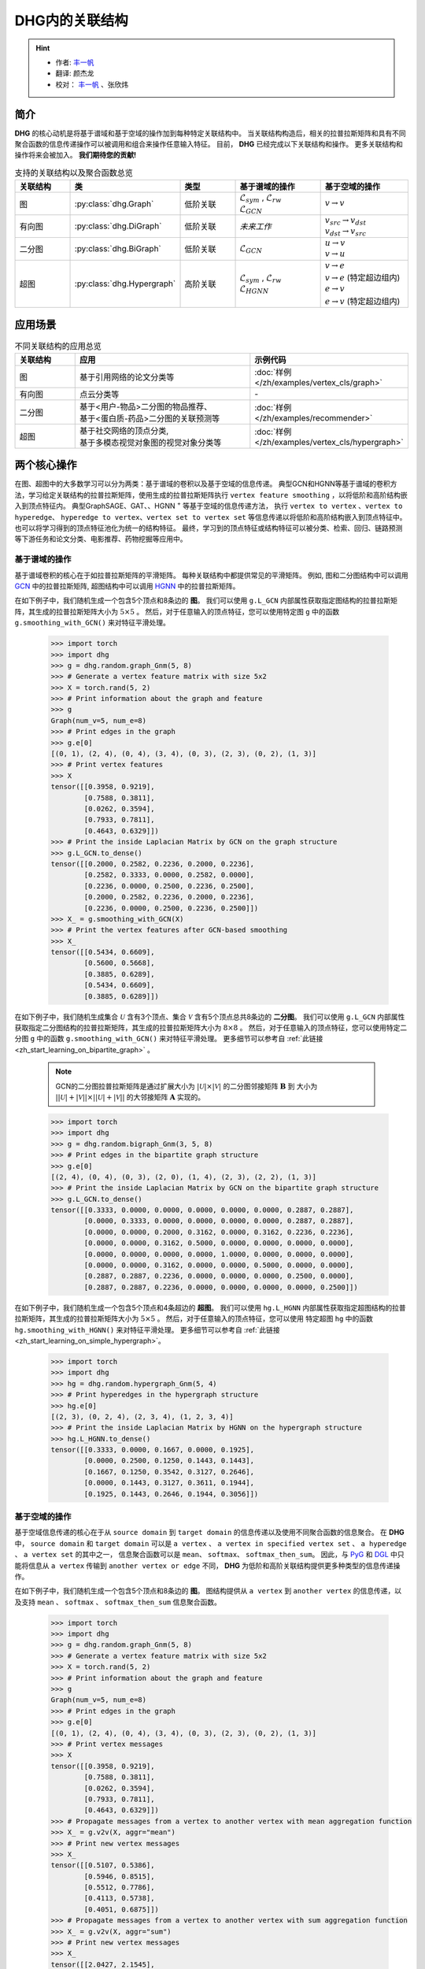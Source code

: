 DHG内的关联结构
===================================

.. hint:: 

    - 作者:  `丰一帆 <https://fengyifan.site/>`_
    - 翻译:  颜杰龙
    - 校对： `丰一帆 <https://fengyifan.site/>`_ 、张欣炜

简介
----------------
**DHG** 的核心动机是将基于谱域和基于空域的操作加到每种特定关联结构中。
当关联结构构造后，相关的拉普拉斯矩阵和具有不同聚合函数的信息传递操作可以被调用和组合来操作任意输入特征。
目前， **DHG** 已经完成以下关联结构和操作。
更多关联结构和操作将来会被加入。 **我们期待您的贡献!**


.. csv-table:: 支持的关联结构以及聚合函数总览
    :header: "关联结构", "类", "类型", "基于谱域的操作", "基于空域的操作"
    :widths: 2 2 2 3 3

    "图", ":py:class:`dhg.Graph`", "低阶关联", "| :math:`\mathcal{L}_{sym}` , :math:`\mathcal{L}_{rw}`
    | :math:`\mathcal{L}_{GCN}`", ":math:`v \rightarrow v`"
    "有向图", ":py:class:`dhg.DiGraph`", "低阶关联", *未来工作*, "| :math:`v_{src} \rightarrow v_{dst}`
    | :math:`v_{dst} \rightarrow v_{src}`"
    "二分图", ":py:class:`dhg.BiGraph`", "低阶关联", ":math:`\mathcal{L}_{GCN}`", "| :math:`u \rightarrow v`
    | :math:`v \rightarrow u`"
    "超图", ":py:class:`dhg.Hypergraph`", "高阶关联", "| :math:`\mathcal{L}_{sym}` , :math:`\mathcal{L}_{rw}`
    | :math:`\mathcal{L}_{HGNN}`", "| :math:`v \rightarrow e`
    | :math:`v \rightarrow e` (特定超边组内)
    | :math:`e \rightarrow v`
    | :math:`e \rightarrow v` (特定超边组内)"


应用场景
-----------------

.. csv-table:: 不同关联结构的应用总览
    :header: 关联结构, "应用", "示例代码"
    :widths: 2, 6, 3

    "图", "基于引用网络的论文分类等", ":doc:`样例 </zh/examples/vertex_cls/graph>`"
    "有向图", "点云分类等", "\-"
    "二分图", "| 基于<用户-物品>二分图的物品推荐、
    | 基于<蛋白质-药品>二分图的关联预测等", ":doc:`样例 </zh/examples/recommender>`"
    "超图", "| 基于社交网络的顶点分类,
    | 基于多模态视觉对象图的视觉对象分类等", ":doc:`样例 </zh/examples/vertex_cls/hypergraph>`"
    

两个核心操作
----------------------------
在图、超图中的大多数学习可以分为两类：基于谱域的卷积以及基于空域的信息传递。
典型GCN和HGNN等基于谱域的卷积方法，学习给定关联结构的拉普拉斯矩阵，使用生成的拉普拉斯矩阵执行 ``vertex feature smoothing`` ，以将低阶和高阶结构嵌入到顶点特征内。
典型GraphSAGE、GAT、、HGNN :sup:`+` 等基于空域的信息传递方法，
执行 ``vertex to vertex`` 、``vertex to hyperedge``、 ``hyperedge to vertex``、``vertex set to vertex set`` 等信息传递以将低阶和高阶结构嵌入到顶点特征中。
也可以将学习得到的顶点特征池化为统一的结构特征。
最终，学习到的顶点特征或结构特征可以被分类、检索、回归、链路预测等下游任务和论文分类、电影推荐、药物挖掘等应用中。

基于谱域的操作
+++++++++++++++++++++++++++++++
基于谱域卷积的核心在于如拉普拉斯矩阵的平滑矩阵。
每种关联结构中都提供常见的平滑矩阵。
例如, 图和二分图结构中可以调用  `GCN <_blank>`_ 中的拉普拉斯矩阵, 超图结构中可以调用 `HGNN <_blank>`_ 中的拉普拉斯矩阵。

在如下例子中，我们随机生成一个包含5个顶点和8条边的 **图**。
我们可以使用 ``g.L_GCN`` 内部属性获取指定图结构的拉普拉斯矩阵，其生成的拉普拉斯矩阵大小为 :math:`5 \times 5` 。
然后，对于任意输入的顶点特征，您可以使用特定图 ``g`` 中的函数  ``g.smoothing_with_GCN()`` 来对特征平滑处理。

    .. code:: python

        >>> import torch
        >>> import dhg
        >>> g = dhg.random.graph_Gnm(5, 8)
        >>> # Generate a vertex feature matrix with size 5x2
        >>> X = torch.rand(5, 2)
        >>> # Print information about the graph and feature
        >>> g 
        Graph(num_v=5, num_e=8)
        >>> # Print edges in the graph
        >>> g.e[0]
        [(0, 1), (2, 4), (0, 4), (3, 4), (0, 3), (2, 3), (0, 2), (1, 3)]
        >>> # Print vertex features
        >>> X
        tensor([[0.3958, 0.9219],
                [0.7588, 0.3811],
                [0.0262, 0.3594],
                [0.7933, 0.7811],
                [0.4643, 0.6329]])
        >>> # Print the inside Laplacian Matrix by GCN on the graph structure
        >>> g.L_GCN.to_dense()
        tensor([[0.2000, 0.2582, 0.2236, 0.2000, 0.2236],
                [0.2582, 0.3333, 0.0000, 0.2582, 0.0000],
                [0.2236, 0.0000, 0.2500, 0.2236, 0.2500],
                [0.2000, 0.2582, 0.2236, 0.2000, 0.2236],
                [0.2236, 0.0000, 0.2500, 0.2236, 0.2500]])
        >>> X_ = g.smoothing_with_GCN(X)
        >>> # Print the vertex features after GCN-based smoothing
        >>> X_
        tensor([[0.5434, 0.6609],
                [0.5600, 0.5668],
                [0.3885, 0.6289],
                [0.5434, 0.6609],
                [0.3885, 0.6289]])

在如下例子中，我们随机生成集合 :math:`\mathcal{U}` 含有3个顶点、集合 :math:`\mathcal{V}` 含有5个顶点总共8条边的 **二分图**。
我们可以使用 ``g.L_GCN`` 内部属性获取指定二分图结构的拉普拉斯矩阵，其生成的拉普拉斯矩阵大小为 :math:`8 \times 8` 。
然后，对于任意输入的顶点特征，您可以使用特定二分图 ``g`` 中的函数  ``g.smoothing_with_GCN()`` 来对特征平滑处理。
更多细节可以参考自 :ref:`此链接 <zh_start_learning_on_bipartite_graph>` 。

    .. note:: 

        GCN的二分图拉普拉斯矩阵是通过扩展大小为 :math:`|\mathcal{U}| \times |\mathcal{V}|` 的二分图邻接矩阵 :math:`\mathbf{B}` 到
        大小为 :math:`||\mathcal{U}| + |\mathcal{V}|| \times ||\mathcal{U}| + |\mathcal{V}||` 的大邻接矩阵 :math:`\mathbf{A}` 实现的。

    .. code:: python

        >>> import torch
        >>> import dhg
        >>> g = dhg.random.bigraph_Gnm(3, 5, 8)
        >>> # Print edges in the bipartite graph structure 
        >>> g.e[0]
        [(2, 4), (0, 4), (0, 3), (2, 0), (1, 4), (2, 3), (2, 2), (1, 3)]
        >>> # Print the inside Laplacian Matrix by GCN on the bipartite graph structure
        >>> g.L_GCN.to_dense()
        tensor([[0.3333, 0.0000, 0.0000, 0.0000, 0.0000, 0.0000, 0.2887, 0.2887],
                [0.0000, 0.3333, 0.0000, 0.0000, 0.0000, 0.0000, 0.2887, 0.2887],
                [0.0000, 0.0000, 0.2000, 0.3162, 0.0000, 0.3162, 0.2236, 0.2236],
                [0.0000, 0.0000, 0.3162, 0.5000, 0.0000, 0.0000, 0.0000, 0.0000],
                [0.0000, 0.0000, 0.0000, 0.0000, 1.0000, 0.0000, 0.0000, 0.0000],
                [0.0000, 0.0000, 0.3162, 0.0000, 0.0000, 0.5000, 0.0000, 0.0000],
                [0.2887, 0.2887, 0.2236, 0.0000, 0.0000, 0.0000, 0.2500, 0.0000],
                [0.2887, 0.2887, 0.2236, 0.0000, 0.0000, 0.0000, 0.0000, 0.2500]])

在如下例子中，我们随机生成一个包含5个顶点和4条超边的 **超图**。
我们可以使用 ``hg.L_HGNN`` 内部属性获取指定超图结构的拉普拉斯矩阵，其生成的拉普拉斯矩阵大小为 :math:`5 \times 5` 。
然后，对于任意输入的顶点特征，您可以使用 特定超图 ``hg`` 中的函数  ``hg.smoothing_with_HGNN()`` 来对特征平滑处理。
更多细节可以参考自 :ref:`此链接 <zh_start_learning_on_simple_hypergraph>`。

    .. code:: python

        >>> import torch
        >>> import dhg
        >>> hg = dhg.random.hypergraph_Gnm(5, 4)
        >>> # Print hyperedges in the hypergraph structure 
        >>> hg.e[0]
        [(2, 3), (0, 2, 4), (2, 3, 4), (1, 2, 3, 4)]
        >>> # Print the inside Laplacian Matrix by HGNN on the hypergraph structure
        >>> hg.L_HGNN.to_dense()
        tensor([[0.3333, 0.0000, 0.1667, 0.0000, 0.1925],
                [0.0000, 0.2500, 0.1250, 0.1443, 0.1443],
                [0.1667, 0.1250, 0.3542, 0.3127, 0.2646],
                [0.0000, 0.1443, 0.3127, 0.3611, 0.1944],
                [0.1925, 0.1443, 0.2646, 0.1944, 0.3056]])

基于空域的操作
+++++++++++++++++++++++++++++++
基于空域信息传递的核心在于从 ``source domain`` 到 ``target domain`` 的信息传递以及使用不同聚合函数的信息聚合。
在 **DHG** 中， ``source domain`` 和 ``target domain`` 可以是 ``a vertex`` 、 ``a vertex in specified vertex set`` 、 ``a hyperedge`` 、 ``a vertex set`` 的其中之一，
信息聚合函数可以是 ``mean``、 ``softmax``、  ``softmax_then_sum``。
因此，与 `PyG <https://www.pyg.org/>`_ 和 `DGL <https://www.dgl.ai/>`_ 中只能将信息从 ``a vertex`` 传输到 ``another vertex or edge`` 不同，
**DHG** 为低阶和高阶关联结构提供更多种类型的信息传递操作。

在如下例子中，我们随机生成一个包含5个顶点和8条边的 **图**。
图结构提供从 ``a vertex`` 到 ``another vertex`` 的信息传递，以及支持 ``mean`` 、 ``softmax`` 、 ``softmax_then_sum`` 信息聚合函数。

    .. code:: python

        >>> import torch
        >>> import dhg
        >>> g = dhg.random.graph_Gnm(5, 8)
        >>> # Generate a vertex feature matrix with size 5x2
        >>> X = torch.rand(5, 2)
        >>> # Print information about the graph and feature
        >>> g 
        Graph(num_v=5, num_e=8)
        >>> # Print edges in the graph
        >>> g.e[0]
        [(0, 1), (2, 4), (0, 4), (3, 4), (0, 3), (2, 3), (0, 2), (1, 3)]
        >>> # Print vertex messages
        >>> X
        tensor([[0.3958, 0.9219],
                [0.7588, 0.3811],
                [0.0262, 0.3594],
                [0.7933, 0.7811],
                [0.4643, 0.6329]])
        >>> # Propagate messages from a vertex to another vertex with mean aggregation function
        >>> X_ = g.v2v(X, aggr="mean")
        >>> # Print new vertex messages
        >>> X_
        tensor([[0.5107, 0.5386],
                [0.5946, 0.8515],
                [0.5512, 0.7786],
                [0.4113, 0.5738],
                [0.4051, 0.6875]])
        >>> # Propagate messages from a vertex to another vertex with sum aggregation function
        >>> X_ = g.v2v(X, aggr="sum")
        >>> # Print new vertex messages
        >>> X_
        tensor([[2.0427, 2.1545],
                [1.1892, 1.7030],
                [1.6535, 2.3359],
                [1.6452, 2.2954],
                [1.2154, 2.0624]])
        >>> # Set the weight of each edge for softmax in neighbor aggregation
        >>> e_weight = g.e_weight
        >>> # Propagate messages from a vertex to another vertex with softmax_then_sum aggregation function
        >>> X_ = g.v2v(X, e_weight=e_weight, aggr="softmax_then_sum")
        >>> # Print new vertex messages
        >>> X_
        tensor([[0.5107, 0.5386],
                [0.5946, 0.8515],
                [0.5512, 0.7786],
                [0.4113, 0.5738],
                [0.4051, 0.6875]])

在如下例子中，我们随机生成集合 :math:`\mathcal{U}` 含有3个顶点、集合 :math:`\mathcal{V}` 含有5个顶点总共8条边的 **二分图**。
二分图关联结构中，提供从 ``a vertex in a specified vertex set`` 到 ``another vertex in another specified vertex set`` 信息传递
以及支持 ``mean`` 、 ``softmax`` 、 ``softmax_then_sum`` 信息聚合函数。
二分图中基于空域的操作细节可以参考 :ref:`此链接 <zh_start_learning_on_bipartite_graph>` 。


    .. code:: python

        >>> import torch
        >>> import dhg
        >>> # Generate a random bipartite graph with 3 vertices in set U, 5 vertices in set V, and 8 edges
        >>> g = dhg.random.bigraph_Gnm(3, 5, 8)
        >>> # Generate feature matrix for vertices in set U and set V, respectively.
        >>> X_u, X_v = torch.rand(3, 2), torch.rand(5, 2)
        >>> g 
        Bipartite Graph(num_u=3, num_v=5, num_e=8)
        >>> # Print edges in the graph
        >>> g.e[0]
        [(2, 4), (0, 4), (0, 3), (2, 0), (1, 4), (2, 3), (2, 2), (1, 3)]
        >>> # Print vertex features
        >>> X_u
        tensor([[0.3958, 0.9219],
                [0.7588, 0.3811],
                [0.0262, 0.3594]])
        >>> X_v
        tensor([[0.7933, 0.7811],
                [0.4643, 0.6329],
                [0.6689, 0.2302],
                [0.8003, 0.7353],
                [0.7477, 0.5585]])
        >>> # Propagate messages from vertices in set V to vertices in set U with mean aggregation
        >>> X_u_ = g.v2u(X_v, aggr="mean")
        >>> X_u_
        tensor([[0.7740, 0.6469],
                [0.7740, 0.6469],
                [0.7526, 0.5763]])
        >>> # Propagate messages from vertices in set U to vertices in set V with mean aggregation
        >>> X_v_ = g.u2v(X_u, aggr="mean")
        >>> X_v_
        tensor([[0.0262, 0.3594],
                [0.0000, 0.0000],
                [0.0262, 0.3594],
                [0.3936, 0.5542],
                [0.3936, 0.5542]])

在如下例子中，我们随机生成一个包含5个顶点和4条超边的 **超图**。
超图关联结构中，提供从 ``a vertex`` 到 ``another vertex`` 、 从 ``a vertex set`` 到 ``a hyperedge`` 、
从 ``a hyperedge`` 到 ``a vertex set`` 、  从 ``a vertex set`` 到 ``another vertex set`` 四种信息传递
以及支持 ``mean`` 、 ``softmax`` 、 ``softmax_then_sum`` 信息聚合函数。
超图中基于空域的操作细节可以参考 :ref:`此链接 <zh_start_learning_on_simple_hypergraph>`。
 
    .. code:: python
    
        >>> import torch
        >>> import dhg
        >>> g = dhg.random.hypergraph_Gnm(5, 4)
        >>> # Generate a vertex feature matrix with size 5x2
        >>> X = torch.rand(5, 2)
        >>> # Print information about the hypergraph and feature
        >>> g 
        Hypergraph(num_v=5, num_e=4)
        >>> # Print edges in the graph
        >>> g.e[0]
        [(2, 3), (0, 2, 4), (2, 3, 4), (1, 2, 3, 4)]
        >>> # Print vertex messages
        >>> X
        tensor([[0.3958, 0.9219],
                [0.7588, 0.3811],
                [0.0262, 0.3594],
                [0.7933, 0.7811],
                [0.4643, 0.6329]])
        >>> # Propagate messages from vertex sets to hyperedges with mean aggregation function
        >>> Y_ = g.v2e(X, aggr="mean")
        >>> # Print new hyperedge messages
        >>> Y_
        tensor([[0.4098, 0.5702],
                [0.2955, 0.6381],
                [0.4280, 0.5911],
                [0.5107, 0.5386]])
        >>> # Propagate messages from hyperedges to vertex sets with mean aggregation function
        >>> X_ = g.e2v(Y_, aggr="mean")
        >>> # Print new vertex messages
        >>> X_
        tensor([[0.2955, 0.6381],
                [0.5107, 0.5386],
                [0.4110, 0.5845],
                [0.4495, 0.5667],
                [0.4114, 0.5893]])


基于两种操作可以实现什么?
-------------------------------------------


增加先自环以及后自环
++++++++++++++++++++++++++++++++++++++++++

自环是特征学习特别是图关联结构中的重要结构。
在如下的例子中，我们介绍如何在图关联结构中为基于空域的学习增加先自环和后自环。
我们使用 :math:`\mathbf{A} \in \mathbb{R}^{N \times N}` 来表示一个给定图的邻接矩阵，:math:`\mathbf{X} \in \mathbb{R}^{N \times C}` 来表示一个给定图的节点特征.


    .. code:: python

        >>> import torch
        >>> import dhg
        >>> g = dhg.random.graph_Gnm(5, 8)
        >>> # Generate a vertex feature matrix with size 5x2
        >>> X = torch.rand(5, 2)
        >>> # Print information about the graph and feature
        >>> g 
        Graph(num_v=5, num_e=8)
        >>> # Print edges in the graph
        >>> g.e[0]
        [(0, 1), (2, 4), (0, 4), (3, 4), (0, 3), (2, 3), (0, 2), (1, 3)]
        >>> # Print vertex features
        >>> X
        tensor([[0.3958, 0.9219],
                [0.7588, 0.3811],
                [0.0262, 0.3594],
                [0.7933, 0.7811],
                [0.4643, 0.6329]])

使用先自环的信息传递
^^^^^^^^^^^^^^^^^^^^^^^^^^^^^^^^^^^^^^^

    .. math::

        \left\{  
        \begin{aligned}
        \mathbf{X}^\prime &= \hat{\mathbf{A}} \mathbf{X}\\
        \hat{\mathbf{A}} &= \mathbf{A} + \mathbf{I}   
        \end{aligned}
        \right.  


    .. code:: python
        
        >>> # Print edges in the graph
        >>> g.e[0]
        [(0, 1), (2, 4), (0, 4), (3, 4), (0, 3), (2, 3), (0, 2), (1, 3)]
        >>> # Print vertex features
        >>> X
        tensor([[0.3958, 0.9219],
                [0.7588, 0.3811],
                [0.0262, 0.3594],
                [0.7933, 0.7811],
                [0.4643, 0.6329]])
        >>> # Add self-loop before message passing
        >>> g.add_extra_selfloop()
        >>> g.e[0]
        [(0, 1), (2, 4), (0, 4), (3, 4), (0, 3), (2, 3), (0, 2), (1, 3), (0, 0), (1, 1), (2, 2), (3, 3), (4, 4)]
        >>> X_ = g.v2v(X, aggr="mean")
        >>> X_
        tensor([[0.4877, 0.6153],
                [0.6493, 0.6947],
                [0.4199, 0.6738],
                [0.4877, 0.6153],
                [0.4199, 0.6738]])


使用后自环的信息传递
^^^^^^^^^^^^^^^^^^^^^^^^^^^^^^^^^^^^^^^

    .. math::

        \mathbf{X}^\prime = \mathbf{A} \mathbf{X} + \mathbf{X}


    .. code:: python
        
        >>> # Print edges in the graph
        >>> g.e[0]
        [(0, 1), (2, 4), (0, 4), (3, 4), (0, 3), (2, 3), (0, 2), (1, 3)]
        >>> # Print vertex features
        >>> X
        tensor([[0.3958, 0.9219],
                [0.7588, 0.3811],
                [0.0262, 0.3594],
                [0.7933, 0.7811],
                [0.4643, 0.6329]])
        >>> # Add self-loop after message passing
        >>> X_ = X + g.v2v(X, aggr="mean")
        >>> X_
        tensor([[0.9065, 1.4606],
                [1.3534, 1.2326],
                [0.5774, 1.1380],
                [1.2046, 1.3549],
                [0.8695, 1.3204]])


融合从谱域和空域中学习到的特征
+++++++++++++++++++++++++++++++++++++++++++++++++++++++++++++++

在如下例子中，我们随机生成一个包含5个顶点和8条边的 **图**。
然后，我们尝试融合从相同关联结构 ``g`` 使用不同方法学习的特征。

    .. code:: python

        >>> import torch
        >>> import dhg
        >>> g = dhg.random.graph_Gnm(5, 8)
        >>> # Generate a vertex feature matrix with size 5x2
        >>> X = torch.rand(5, 2)
        >>> # Print information about the graph and feature
        >>> g 
        Graph(num_v=5, num_e=8)
        >>> # Print edges in the graph
        >>> g.e[0]
        [(0, 1), (2, 4), (0, 4), (3, 4), (0, 3), (2, 3), (0, 2), (1, 3)]
        >>> # Print vertex features
        >>> X
        tensor([[0.3958, 0.9219],
                [0.7588, 0.3811],
                [0.0262, 0.3594],
                [0.7933, 0.7811],
                [0.4643, 0.6329]])
        >>> # Fuse features learned from different domains
        >>> X_ = (g.smoothing_with_GCN(X) + g.v2v(X, aggr="mean"))/2
        >>> X_
        tensor([[0.5271, 0.5998],
                [0.5773, 0.7091],
                [0.4699, 0.7038],
                [0.4774, 0.6174],
                [0.3968, 0.6582]])


融合从不同关联结构中学习到的特征
++++++++++++++++++++++++++++++++++++++++++++++++++

在如下例子中，我们在相同顶点集上随机构建一个 **图** 结构和一个 **超图** 结构。
然后，采用两种关联结构中的消息传递函数来生成不同的顶点特征，通过它们的组合连接生成最终的混合顶点特征。

    .. code:: python

        >>> import torch
        >>> import dhg
        >>> # Generate the vertex features
        >>> X = torch.rand(5, 2)
        >>> # Generate the low-order structure on the vertex set
        >>> g = dhg.random.graph_Gnm(5, 8)
        >>> # Generate the high-order structure on the vertex set
        >>> hg = dhg.random.hypergraph_Gnm(5, 4)
        >>> # Print information before message passing
        >>> X
        tensor([[0.3958, 0.9219],
                [0.7588, 0.3811],
                [0.0262, 0.3594],
                [0.7933, 0.7811],
                [0.4643, 0.6329]])
        >>> g.e[0]
        [(0, 1), (2, 4), (0, 4), (3, 4), (0, 3), (2, 3), (0, 2), (1, 3)]
        >>> hg.e[0]
        [(0, 1), (0, 3, 4), (1, 2, 3), (1, 3)]
        >>> X_low = g.v2v(X, aggr="mean")
        >>> X_high = hg.v2v(X, aggr="mean")
        >>> X_ = torch.cat([X_low, X_high], dim=1)
        >>> # Print new vertex features
        >>> X_
        tensor([[0.5107, 0.5386, 0.5642, 0.7151],
                [0.5946, 0.8515, 0.6265, 0.5799],
                [0.5512, 0.7786, 0.5261, 0.5072],
                [0.4113, 0.5738, 0.6178, 0.6223],
                [0.4051, 0.6875, 0.5512, 0.7786]])
